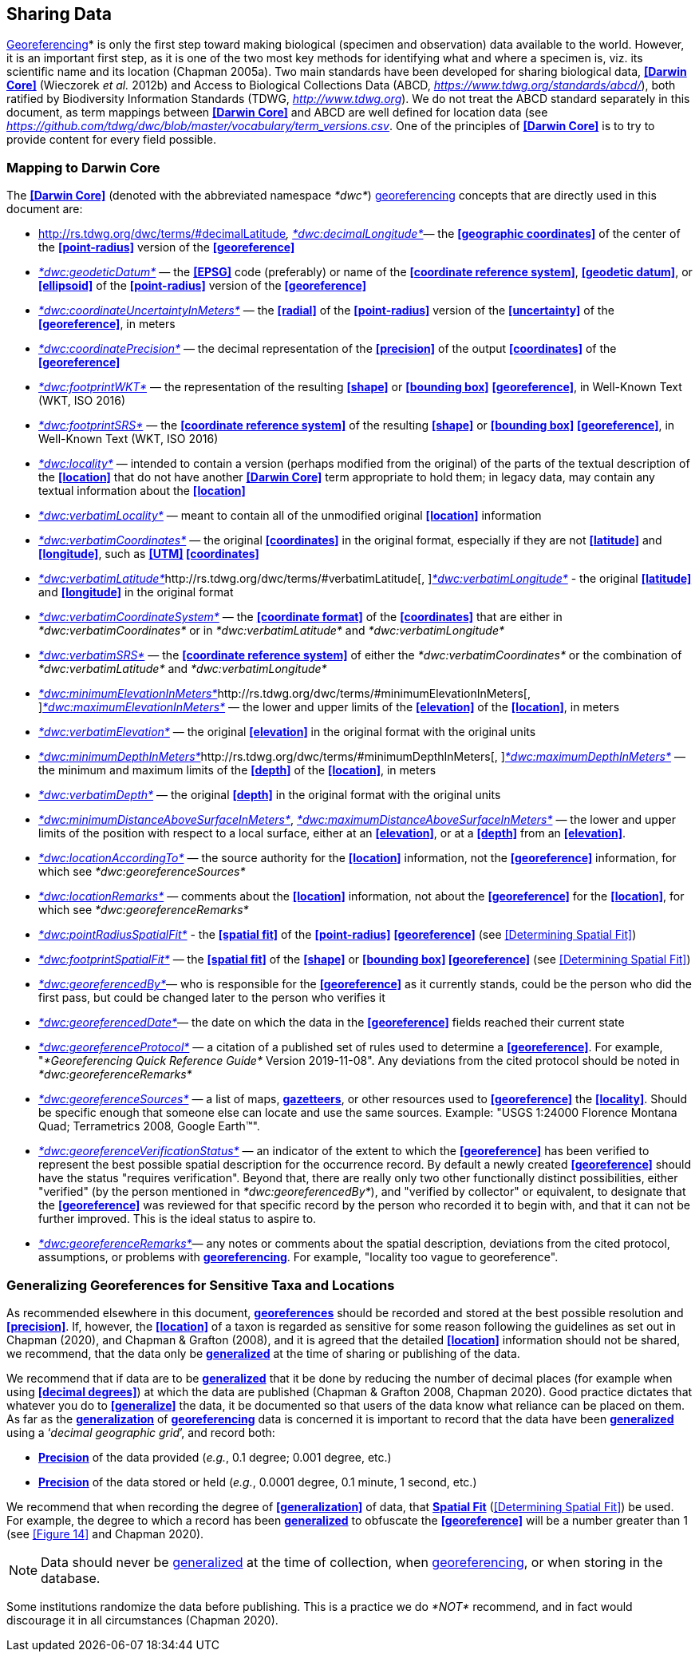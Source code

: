 [#Sharing-Data]
== Sharing Data

<<georeference*,Georeferencing>>* is only the first step toward making biological (specimen and observation) data available to the world. However, it is an important first step, as it is one of the two most key methods for identifying what and where a specimen is, viz. its scientific name and its location (Chapman 2005a). Two main standards have been developed for sharing biological data, **<<Darwin Core>>** (Wieczorek _et al._ 2012b) and Access to Biological Collections Data (ABCD, https://www.tdwg.org/standards/abcd/[_https://www.tdwg.org/standards/abcd/_]), both ratified by Biodiversity Information Standards (TDWG, http://www.tdwg.org[_http://www.tdwg.org_]). We do not treat the ABCD standard separately in this document, as term mappings between **<<Darwin Core>>** and ABCD are well defined for location data (see https://github.com/tdwg/dwc/blob/master/vocabulary/term_versions.csv[_https://github.com/tdwg/dwc/blob/master/vocabulary/term_versions.csv_]. One of the principles of **<<Darwin Core>>** is to try to provide content for every field possible.

[#Mapping-to-Darwin-Core]
=== Mapping to Darwin Core

The **<<Darwin Core>>** (denoted with the abbreviated namespace _*dwc*_) <<georeference,georeferencing>> concepts that are directly used in this document are:

* http://rs.tdwg.org/dwc/terms/#decimalLatitude[_*dwc:decimalLatitude*_]__, __http://rs.tdwg.org/dwc/terms/#decimalLongitude[_*dwc:decimalLongitude*_]— the **<<geographic coordinates>>** of the center of the **<<point-radius>>** version of the **<<georeference>>**
* http://rs.tdwg.org/dwc/terms/#geodeticDatum[_*dwc:geodeticDatum*_] — the **<<EPSG>>** code (preferably) or name of the **<<coordinate reference system>>**, **<<geodetic datum>>**, or **<<ellipsoid>>** of the **<<point-radius>>** version of the **<<georeference>>**

* http://rs.tdwg.org/dwc/terms/#coordinateUncertaintyInMeters[_*dwc:coordinateUncertaintyInMeters*_] — the **<<radial>>** of the **<<point-radius>>** version of the **<<uncertainty>>** of the **<<georeference>>**, in meters

* http://rs.tdwg.org/dwc/terms/#coordinatePrecision[_*dwc:coordinatePrecision*_] — the decimal representation of the **<<precision>>** of the output **<<coordinates>>** of the **<<georeference>>**
* http://rs.tdwg.org/dwc/terms/#footprintWKT[_*dwc:footprintWKT*_] — the representation of the resulting **<<shape>>** or **<<bounding box>>** **<<georeference>>**, in Well-Known Text (WKT, ISO 2016)
* http://rs.tdwg.org/dwc/terms/#footprintSRS[_*dwc:footprintSRS*_] — the **<<coordinate reference system>>** of the resulting **<<shape>>** or **<<bounding box>>** **<<georeference>>**, in Well-Known Text (WKT, ISO 2016)
* http://rs.tdwg.org/dwc/terms/#locality[_*dwc:locality*_] — intended to contain a version (perhaps modified from the original) of the parts of the textual description of the **<<location>>** that do not have another **<<Darwin Core>>** term appropriate to hold them; in legacy data, may contain any textual information about the **<<location>>**
* http://rs.tdwg.org/dwc/terms/#verbatimLocality[_*dwc:verbatimLocality*_] — meant to contain all of the unmodified original **<<location>>** information
* http://rs.tdwg.org/dwc/terms/#verbatimCoordinates[_*dwc:verbatimCoordinates*_] — the original **<<coordinates>>** in the original format, especially if they are not **<<latitude>>** and **<<longitude>>**, such as **<<UTM>> <<coordinates>>**
* http://rs.tdwg.org/dwc/terms/#verbatimLatitude[_*dwc:verbatimLatitude*_]http://rs.tdwg.org/dwc/terms/#verbatimLatitude[, ]http://rs.tdwg.org/dwc/terms/#verbatimLongitude[_*dwc:verbatimLongitude*_] - the original **<<latitude>>** and **<<longitude>>** in the original format
* http://rs.tdwg.org/dwc/terms/#verbatimCoordinateSystem[_*dwc:verbatimCoordinateSystem*_] — the **<<coordinate format>>** of the **<<coordinates>>** that are either in _*dwc:verbatimCoordinates*_ or in _*dwc:verbatimLatitude*_ and _*dwc:verbatimLongitude*_
* http://rs.tdwg.org/dwc/terms/#verbatimSRS[_*dwc:verbatimSRS*_] — the **<<coordinate reference system>>** of either the _*dwc:verbatimCoordinates*_ or the combination of _*dwc:verbatimLatitude*_ and _*dwc:verbatimLongitude*_
* http://rs.tdwg.org/dwc/terms/#minimumElevationInMeters[_*dwc:minimumElevationInMeters*_]http://rs.tdwg.org/dwc/terms/#minimumElevationInMeters[, ]http://rs.tdwg.org/dwc/terms/#maximumElevationInMeters[_*dwc:maximumElevationInMeters*_] — the lower and upper limits of the **<<elevation>>** of the **<<location>>**, in meters
* http://rs.tdwg.org/dwc/terms/#verbatimElevation[_*dwc:verbatimElevation*_] — the original **<<elevation>>** in the original format with the original units
* http://rs.tdwg.org/dwc/terms/#minimumDepthInMeters[_*dwc:minimumDepthInMeters*_]http://rs.tdwg.org/dwc/terms/#minimumDepthInMeters[, ]http://rs.tdwg.org/dwc/terms/#maximumDepthInMeters[_*dwc:maximumDepthInMeters*_] — the minimum and maximum limits of the **<<depth>>** of the **<<location>>**, in meters
* http://rs.tdwg.org/dwc/terms/#verbatimDepth[_*dwc:verbatimDepth*_] — the original **<<depth>>** in the original format with the original units
* http://rs.tdwg.org/dwc/terms/#minimumDistanceAboveSurfaceInMeters[_*dwc:minimumDistanceAboveSurfaceInMeters*_], http://rs.tdwg.org/dwc/terms/#maximumDistanceAboveSurfaceInMeters[_*dwc:maximumDistanceAboveSurfaceInMeters*_] — the lower and upper limits of the position with respect to a local surface, either at an **<<elevation>>**, or at a **<<depth>>** from an **<<elevation>>**.
* http://rs.tdwg.org/dwc/terms/#locationAccordingTo[_*dwc:locationAccordingTo*_] — the source authority for the **<<location>>** information, not the **<<georeference>>** information, for which see _*dwc:georeferenceSources*_
* http://rs.tdwg.org/dwc/terms/#locationRemarks[_*dwc:locationRemarks*_] — comments about the **<<location>>** information, not about the **<<georeference>>** for the **<<location>>**, for which see _*dwc:georeferenceRemarks*_
* http://rs.tdwg.org/dwc/terms/#pointRadiusSpatialFit[_*dwc:pointRadiusSpatialFit*_] - the **<<spatial fit>>** of the **<<point-radius>>** **<<georeference>>** (see <<Determining Spatial Fit>>)
* http://rs.tdwg.org/dwc/terms/#footprintSpatialFit[_*dwc:footprintSpatialFit*_] — the **<<spatial fit>>** of the **<<shape>>** or **<<bounding box>> <<georeference>>** (see <<Determining Spatial Fit>>)
* http://rs.tdwg.org/dwc/terms/#georeferencedBy[_*dwc:georeferencedBy*_]— who is responsible for the **<<georeference>>** as it currently stands, could be the person who did the first pass, but could be changed later to the person who verifies it
* http://rs.tdwg.org/dwc/terms/#georeferencedDate[_*dwc:georeferencedDate*_]— the date on which the data in the **<<georeference>>** fields reached their current state

* http://rs.tdwg.org/dwc/terms/#georeferenceProtocol[_*dwc:georeferenceProtocol*_] — a citation of a published set of rules used to determine a **<<georeference>>**. For example, "_*Georeferencing Quick Reference Guide*_ Version 2019-11-08". Any deviations from the cited protocol should be noted in _*dwc:georeferenceRemarks*_

* http://rs.tdwg.org/dwc/terms/#georeferenceSources[_*dwc:georeferenceSources*_] — a list of maps, **<<gazetteer,gazetteers>>**, or other resources used to **<<georeference>>** the **<<locality>>**. Should be specific enough that someone else can locate and use the same sources. Example: "USGS 1:24000 Florence Montana Quad; Terrametrics 2008, Google Earth™".

* http://rs.tdwg.org/dwc/terms/#georeferenceVerificationStatus[_*dwc:georeferenceVerificationStatus*_] — an indicator of the extent to which the **<<georeference>>** has been verified to represent the best possible spatial description for the occurrence record. By default a newly created **<<georeference>>** should have the status "requires verification". Beyond that, there are really only two other functionally distinct possibilities, either "verified" (by the person mentioned in _*dwc:georeferencedBy*_), and "verified by collector" or equivalent, to designate that the **<<georeference>>** was reviewed for that specific record by the person who recorded it to begin with, and that it can not be further improved. This is the ideal status to aspire to.

* http://rs.tdwg.org/dwc/terms/#georeferenceRemarks[_*dwc:georeferenceRemarks*_]— any notes or comments about the spatial description, deviations from the cited protocol, assumptions, or problems with **<<georeference,georeferencing>>**. For example, "locality too vague to georeference".

[#Generalizing-Georeferences-for-Sensitive-Taxa-and-Locations]
=== Generalizing Georeferences for Sensitive Taxa and Locations

As recommended elsewhere in this document, **<<georeference,georeferences>>** should be recorded and stored at the best possible resolution and **<<precision>>**. If, however, the **<<location>>** of a taxon is regarded as sensitive for some reason following the guidelines as set out in Chapman (2020), and Chapman & Grafton (2008), and it is agreed that the detailed **<<location>>** information should not be shared, we recommend, that the data only be **<<generalize,generalized>>** at the time of sharing or publishing of the data.

We recommend that if data are to be **<<generalize,generalized>>** that it be done by reducing the number of decimal places (for example when using **<<decimal degrees>>**) at which the data are published (Chapman & Grafton 2008, Chapman 2020). Good practice dictates that whatever you do to **<<generalize>>** the data, it be documented so that users of the data know what reliance can be placed on them. As far as the **<<generalize,generalization>>** of **<<georeference,georeferencing>>** data is concerned it is important to record that the data have been **<<generalization,generalized>>** using a ‘_decimal geographic grid_’, and record both:

* **<<precision,Precision>>** of the data provided (_e.g._, 0.1 degree; 0.001 degree, etc.)
* **<<precision,Precision>>** of the data stored or held (_e.g._, 0.0001 degree, 0.1 minute, 1 second, etc.)

We recommend that when recording the degree of **<<generalization>>** of data, that **<<spatial fit,Spatial Fit>>** (<<Determining Spatial Fit>>) be used. For example, the degree to which a record has been **<<generalization,generalized>>** to obfuscate the **<<georeference>>** will be a number greater than 1 (see <<Figure 14>> and Chapman 2020).

NOTE: Data should never be <<generalization,generalized>> at the time of collection, when <<georeference,georeferencing>>, or when storing in the database.

Some institutions randomize the data before publishing. This is a practice we do _*NOT*_ recommend, and in fact would discourage it in all circumstances (Chapman 2020).
